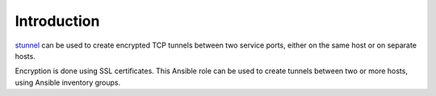 Introduction
============

`stunnel`_ can be used to create encrypted TCP tunnels between two service
ports, either on the same host or on separate hosts.

Encryption is done using SSL certificates. This Ansible role can be used to
create tunnels between two or more hosts, using Ansible inventory groups.

.. _stunnel: http://stunnel.org/

..
 Local Variables:
 mode: rst
 ispell-local-dictionary: "american"
 End:
